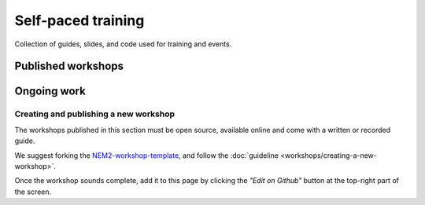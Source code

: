 ###################
Self-paced training
###################

Collection of guides, slides, and code used for training and events.

*******************
Published workshops
*******************

.. csv-table::
   :header: "Title", "Description", "Target", "Active contributors"
   :delim: ;

   `Getting started with NEM Catapult <https://blockchain.craftain.com/courses/getting-started-with-nem-catapult/>`_;  Build a decentralized blockchain app using Catapult.; Developers (NEM novice); Craftain and NEM Foundation
   `Notarization of documents on NEM blockchain <https://nemtech.github.io/nem2-workshop-document-notarization/>`_ ; Learn how digital assets can be notarized in the blockchain.; Developers (NEM advanced beginner); NEM Foundation
   `NEM applied to supply chain <https://nemtech.github.io/nem2-workshop-nem-applied-to-supply-chain/>`_ ; Start developing a real use case step by step.; Developers (NEM competent); NEM Foundation

************
Ongoing work
************

.. warning: Some of the workshops are not open-sourced yet. This page will be updated when the missing workshops are released.

.. csv-table::
   :header: "Title", "Description", "Target", "Active contributors"
   :delim: ;

   Defining a blockchain MVP ; Find out where blockchain fits in your company in small iterations.  ; Analysts and developers (NEM novice) ; NEM Foundation
   Rapid prototyping with NEM blockchain ; Deploy your first blockchain app without coding. ; Analysts and developers (NEM novice) ; NEM Foundation
   Atomic cross-chain swap between different blockchains ; Learn how to code cross-chain transactions between two private chains. ; Developers (NEM competent) ; NEM Foundation


Creating and publishing a new workshop
======================================

The workshops published in this section must be open source, available online and come with a written or recorded guide.

We suggest forking the `NEM2-workshop-template <https://github.com/nemtech/nem2-workshop-template>`_, and follow the :doc:`guideline <workshops/creating-a-new-workshop>`.

Once the workshop sounds complete, add it to this page by clicking the *"Edit on Github"* button at the top-right part of the screen.
